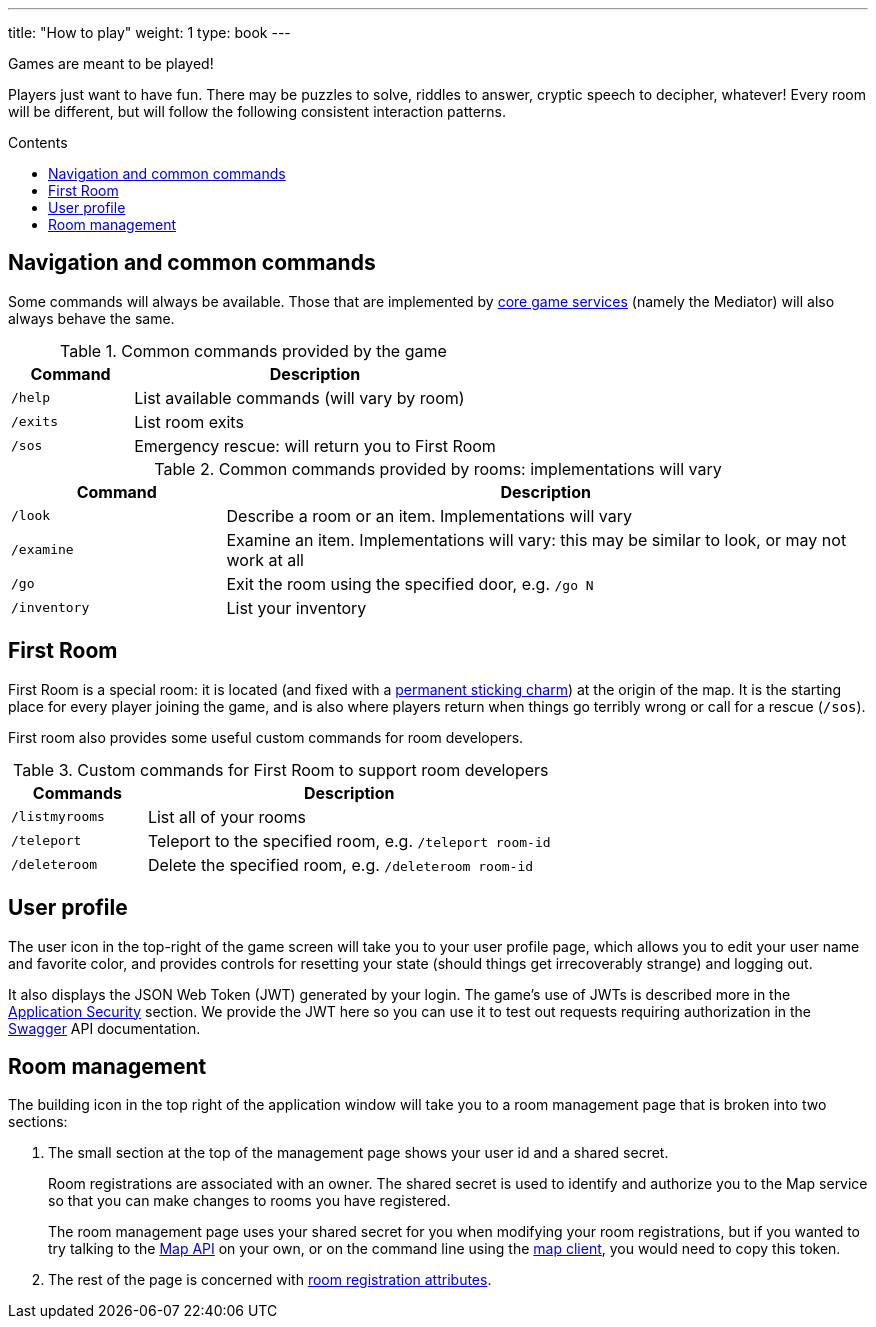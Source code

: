 ---
title: "How to play"
weight: 1
type: book
---

:toc:
:toc-title: Contents
:toc-placement: macro
:toclevels: 2
:services:  link:/architecture/
:swagger: https://gameontext.org/swagger/
:security: link:/architecture/ApplicationSecurity.html
:registerRoom: link:/walkthroughs/registerRoom.html
:mapService: link:/architecture/Map.html
:mapClient: https://github.com/gameontext/regutil
:charm: https://en.wikibooks.org/wiki/Muggles%27_Guide_to_Harry_Potter/Magic/Permanent_Sticking_Charm

Games are meant to be played!

Players just want to have fun. There may be puzzles to solve, riddles to answer, cryptic speech
to decipher, whatever! Every room will be different, but will follow the following consistent
interaction patterns.

toc::[]

== Navigation and common commands

Some commands will always be available. Those that are implemented by
{services}[core game services] (namely the Mediator) will also always behave the
same.

.Common commands provided by the game
[cols=".<m,.<3",options="header"]
|==========================
|Command  |Description
|/help    |List available commands (will vary by room)
|/exits   |List room exits
|/sos     |Emergency rescue: will return you to First Room
|==========================

.Common commands provided by rooms: implementations will vary
[cols=".<m,.<3",options="header"]
|==========================
|Command    | Description
|/look      | Describe a room or an item. Implementations will vary
|/examine   | Examine an item. Implementations will vary: this may be similar to look, or may not work at all
|/go        | Exit the room using the specified door, e.g. `/go N`
|/inventory | List your inventory
|==========================


== First Room

First Room is a special room: it is located (and fixed with a
{charm}[permanent sticking charm]) at the origin of the map. It is the starting
place for every player joining the game, and is also where players return when
things go terribly wrong or call for a rescue (`/sos`).

First room also provides some useful custom commands for room developers.

.Custom commands for First Room to support room developers
[cols=".<m,.<3",options="header"]
|==========================
|Commands      | Description
| /listmyrooms | List all of your rooms
| /teleport    | Teleport to the specified room, e.g. `/teleport room-id`
| /deleteroom  | Delete the specified room, e.g. `/deleteroom room-id`
|==========================


[[user-profile]]
== User profile

The [user-profile]#user icon# in the top-right of the game screen will take you to
your user profile page, which allows you to edit your user name and favorite color, and
provides controls for resetting your state (should things get irrecoverably
strange) and logging out.

It also displays the JSON Web Token (JWT) generated by your login. The game's
use of JWTs is described more in the {security}[Application Security] section.
We provide the JWT here so you can use it to test out requests requiring
authorization in the {swagger}[Swagger] API documentation.

[[shared-secret]]
== Room management

The [room-edit]#building icon# in the top right of the
application window will take you to a room management page that is broken into
two sections:

1. The small section at the top of the management page shows your user id
and a shared secret.
+
Room registrations are associated with an owner. The shared secret is used to
identify and authorize you to the Map service so that you can make changes to
rooms you have registered.
+
The room management page uses your shared secret for you when modifying your
room registrations, but if you wanted to try talking to the {swagger}[Map API] on your
own, or on the command line using the {mapClient}[map client],
you would need to copy this token.

2. The rest of the page is concerned with {registerRoom}[room registration attributes].
